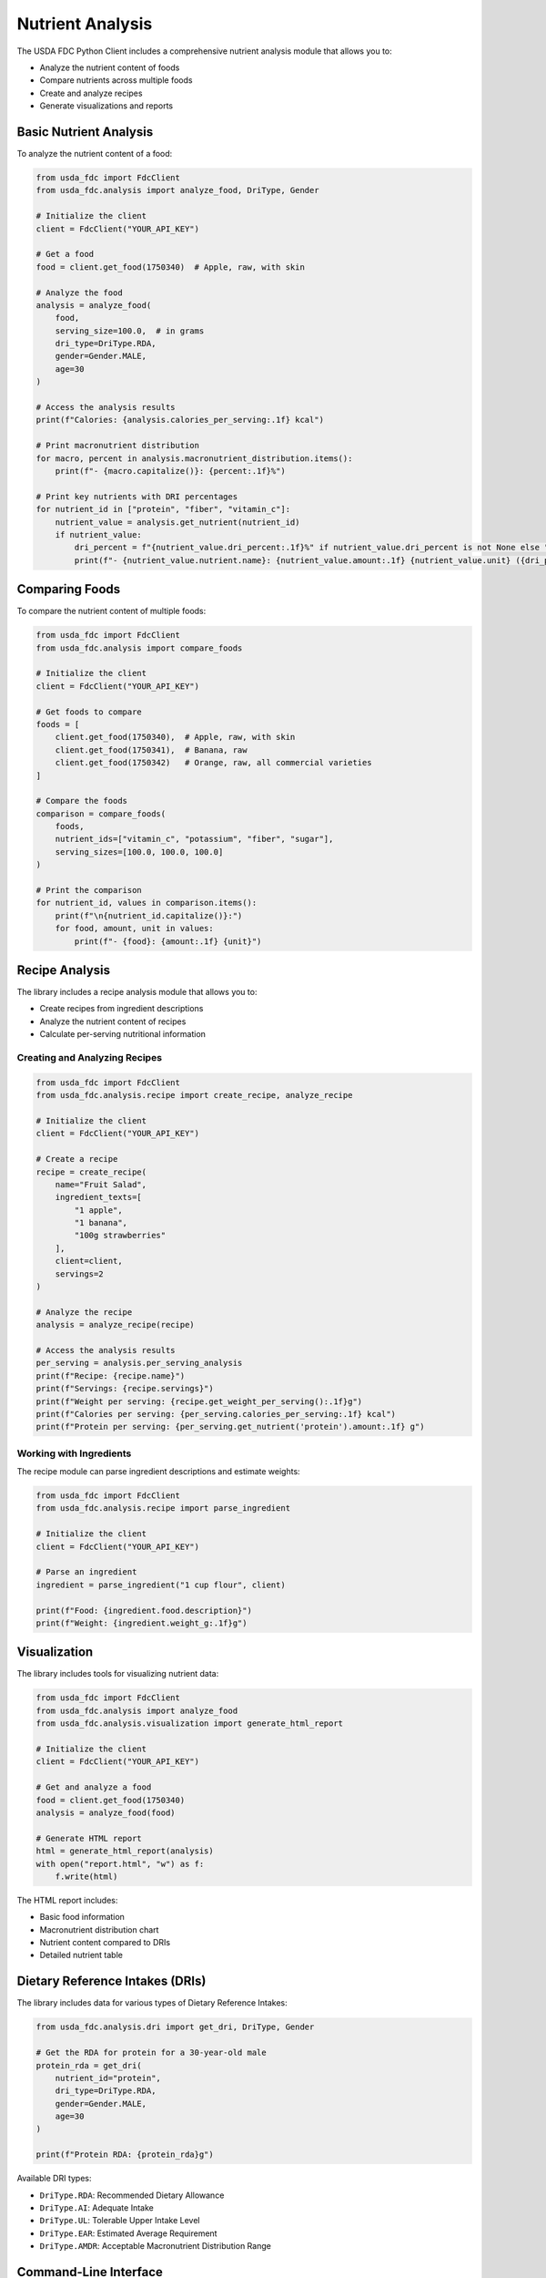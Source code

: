 Nutrient Analysis
================

The USDA FDC Python Client includes a comprehensive nutrient analysis module that allows you to:

- Analyze the nutrient content of foods
- Compare nutrients across multiple foods
- Create and analyze recipes
- Generate visualizations and reports

Basic Nutrient Analysis
---------------------

To analyze the nutrient content of a food:

.. code-block:: python

   from usda_fdc import FdcClient
   from usda_fdc.analysis import analyze_food, DriType, Gender

   # Initialize the client
   client = FdcClient("YOUR_API_KEY")

   # Get a food
   food = client.get_food(1750340)  # Apple, raw, with skin

   # Analyze the food
   analysis = analyze_food(
       food,
       serving_size=100.0,  # in grams
       dri_type=DriType.RDA,
       gender=Gender.MALE,
       age=30
   )

   # Access the analysis results
   print(f"Calories: {analysis.calories_per_serving:.1f} kcal")
   
   # Print macronutrient distribution
   for macro, percent in analysis.macronutrient_distribution.items():
       print(f"- {macro.capitalize()}: {percent:.1f}%")
   
   # Print key nutrients with DRI percentages
   for nutrient_id in ["protein", "fiber", "vitamin_c"]:
       nutrient_value = analysis.get_nutrient(nutrient_id)
       if nutrient_value:
           dri_percent = f"{nutrient_value.dri_percent:.1f}%" if nutrient_value.dri_percent is not None else "N/A"
           print(f"- {nutrient_value.nutrient.name}: {nutrient_value.amount:.1f} {nutrient_value.unit} ({dri_percent} of DRI)")

Comparing Foods
------------

To compare the nutrient content of multiple foods:

.. code-block:: python

   from usda_fdc import FdcClient
   from usda_fdc.analysis import compare_foods

   # Initialize the client
   client = FdcClient("YOUR_API_KEY")

   # Get foods to compare
   foods = [
       client.get_food(1750340),  # Apple, raw, with skin
       client.get_food(1750341),  # Banana, raw
       client.get_food(1750342)   # Orange, raw, all commercial varieties
   ]

   # Compare the foods
   comparison = compare_foods(
       foods,
       nutrient_ids=["vitamin_c", "potassium", "fiber", "sugar"],
       serving_sizes=[100.0, 100.0, 100.0]
   )

   # Print the comparison
   for nutrient_id, values in comparison.items():
       print(f"\n{nutrient_id.capitalize()}:")
       for food, amount, unit in values:
           print(f"- {food}: {amount:.1f} {unit}")

Recipe Analysis
------------

The library includes a recipe analysis module that allows you to:

- Create recipes from ingredient descriptions
- Analyze the nutrient content of recipes
- Calculate per-serving nutritional information

Creating and Analyzing Recipes
^^^^^^^^^^^^^^^^^^^^^^^^^^^

.. code-block:: python

   from usda_fdc import FdcClient
   from usda_fdc.analysis.recipe import create_recipe, analyze_recipe

   # Initialize the client
   client = FdcClient("YOUR_API_KEY")

   # Create a recipe
   recipe = create_recipe(
       name="Fruit Salad",
       ingredient_texts=[
           "1 apple",
           "1 banana",
           "100g strawberries"
       ],
       client=client,
       servings=2
   )

   # Analyze the recipe
   analysis = analyze_recipe(recipe)

   # Access the analysis results
   per_serving = analysis.per_serving_analysis
   print(f"Recipe: {recipe.name}")
   print(f"Servings: {recipe.servings}")
   print(f"Weight per serving: {recipe.get_weight_per_serving():.1f}g")
   print(f"Calories per serving: {per_serving.calories_per_serving:.1f} kcal")
   print(f"Protein per serving: {per_serving.get_nutrient('protein').amount:.1f} g")

Working with Ingredients
^^^^^^^^^^^^^^^^^^^^

The recipe module can parse ingredient descriptions and estimate weights:

.. code-block:: python

   from usda_fdc import FdcClient
   from usda_fdc.analysis.recipe import parse_ingredient

   # Initialize the client
   client = FdcClient("YOUR_API_KEY")

   # Parse an ingredient
   ingredient = parse_ingredient("1 cup flour", client)
   
   print(f"Food: {ingredient.food.description}")
   print(f"Weight: {ingredient.weight_g:.1f}g")

Visualization
-----------

The library includes tools for visualizing nutrient data:

.. code-block:: python

   from usda_fdc import FdcClient
   from usda_fdc.analysis import analyze_food
   from usda_fdc.analysis.visualization import generate_html_report

   # Initialize the client
   client = FdcClient("YOUR_API_KEY")

   # Get and analyze a food
   food = client.get_food(1750340)
   analysis = analyze_food(food)

   # Generate HTML report
   html = generate_html_report(analysis)
   with open("report.html", "w") as f:
       f.write(html)

The HTML report includes:

- Basic food information
- Macronutrient distribution chart
- Nutrient content compared to DRIs
- Detailed nutrient table

Dietary Reference Intakes (DRIs)
-----------------------------

The library includes data for various types of Dietary Reference Intakes:

.. code-block:: python

   from usda_fdc.analysis.dri import get_dri, DriType, Gender

   # Get the RDA for protein for a 30-year-old male
   protein_rda = get_dri(
       nutrient_id="protein",
       dri_type=DriType.RDA,
       gender=Gender.MALE,
       age=30
   )
   
   print(f"Protein RDA: {protein_rda}g")

Available DRI types:

- ``DriType.RDA``: Recommended Dietary Allowance
- ``DriType.AI``: Adequate Intake
- ``DriType.UL``: Tolerable Upper Intake Level
- ``DriType.EAR``: Estimated Average Requirement
- ``DriType.AMDR``: Acceptable Macronutrient Distribution Range

Command-Line Interface
-------------------

The library includes a command-line interface for nutrient analysis:

.. code-block:: bash

   # Analyze a food
   fdc-nat analyze 1750340 --serving-size 100

   # Compare multiple foods
   fdc-nat compare 1750340 1750341 1750342 --nutrients vitamin_c,potassium,fiber

   # Analyze a recipe
   fdc-nat recipe --name "Fruit Salad" --ingredients "1 apple" "1 banana" "100g strawberries"

   # Generate HTML report
   fdc-nat analyze 1750340 --format html --output report.html

See the :doc:`cli` page for more details on the command-line interface.